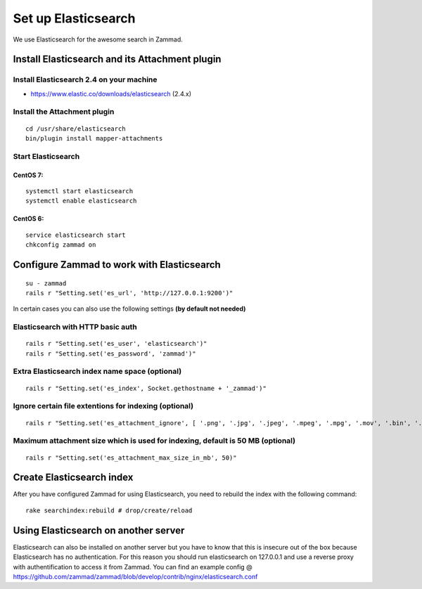 Set up Elasticsearch
********************

We use Elasticsearch for the awesome search in Zammad.

Install Elasticsearch and its Attachment plugin
===============================================

Install Elasticsearch 2.4 on your machine
-----------------------------------------

* https://www.elastic.co/downloads/elasticsearch (2.4.x)

Install the Attachment plugin
-----------------------------

::

 cd /usr/share/elasticsearch
 bin/plugin install mapper-attachments


Start Elasticsearch
-------------------

CentOS 7:
+++++++++

::

 systemctl start elasticsearch
 systemctl enable elasticsearch

CentOS 6:
+++++++++

::

 service elasticsearch start
 chkconfig zammad on


Configure Zammad to work with Elasticsearch
===========================================

::

 su - zammad
 rails r "Setting.set('es_url', 'http://127.0.0.1:9200')"

In certain cases you can also use the following settings **(by default not needed)**

Elasticsearch with HTTP basic auth
----------------------------------

::

 rails r "Setting.set('es_user', 'elasticsearch')"
 rails r "Setting.set('es_password', 'zammad')"

Extra Elasticsearch index name space (optional)
----------------------------------------------

::

 rails r "Setting.set('es_index', Socket.gethostname + '_zammad')"

Ignore certain file extentions for indexing (optional)
------------------------------------------------------

::

 rails r "Setting.set('es_attachment_ignore', [ '.png', '.jpg', '.jpeg', '.mpeg', '.mpg', '.mov', '.bin', '.exe', '.box', '.mbox' ] )"

Maximum attachment size which is used for indexing, default is 50 MB (optional)
-------------------------------------------------------------------------------

::

 rails r "Setting.set('es_attachment_max_size_in_mb', 50)"


Create Elasticsearch index
==========================

After you have configured Zammad for using Elasticsearch, you need to rebuild the index with the following command:

::

 rake searchindex:rebuild # drop/create/reload


Using Elasticsearch on another server
=====================================

Elasticsearch can also be installed on another server but you have to know that this is insecure out of the box because Elasticsearch has no authentication.
For this reason you should run elasticsearch on 127.0.0.1 and use a reverse proxy with authentification to access it from Zammad.
You can find an example config @ https://github.com/zammad/zammad/blob/develop/contrib/nginx/elasticsearch.conf


